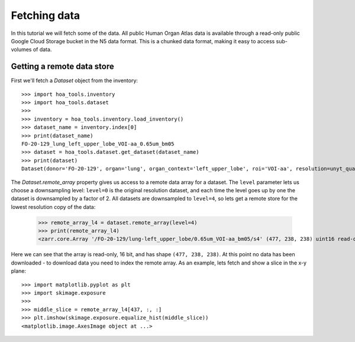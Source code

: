 Fetching data
=============

In this tutorial we will fetch some of the data. All public Human Organ Atlas
data is available through a read-only public Google Cloud Storage bucket in
the N5 data format. This is a chunked data format, making it easy to access
sub-volumes of data.

Getting a remote data store
---------------------------

First we'll fetch a `Dataset` object from the inventory::

    >>> import hoa_tools.inventory
    >>> import hoa_tools.dataset
    >>>
    >>> inventory = hoa_tools.inventory.load_inventory()
    >>> dataset_name = inventory.index[0]
    >>> print(dataset_name)
    FO-20-129_lung_left_upper_lobe_VOI-aa_0.65um_bm05
    >>> dataset = hoa_tools.dataset.get_dataset(dataset_name)
    >>> print(dataset)
    Dataset(donor='FO-20-129', organ='lung', organ_context='left_upper_lobe', roi='VOI-aa', resolution=unyt_quantity(0.65, 'μm'), beamline='bm05', nx=3794, ny=3794, nz=7626)

The `Dataset.remote_array` property gives us access to a remote data array for a dataset.
The ``level`` parameter lets us choose a downsampling level: ``level=0`` is the original
resolution dataset, and each time the level goes up by one the dataset is downsampled
by a factor of 2. All datasets are downsampled to ``level=4``, so lets get a remote store
for the lowest resolution copy of the data:

    >>> remote_array_l4 = dataset.remote_array(level=4)
    >>> print(remote_array_l4)
    <zarr.core.Array '/FO-20-129/lung-left_upper_lobe/0.65um_VOI-aa_bm05/s4' (477, 238, 238) uint16 read-only>

Here we can see that the array is read-only, 16 bit, and has shape ``(477, 238, 238)``.
At this point no data has been downloaded - to download data you need to index the remote array.
As an example, lets fetch and show a slice in the x-y plane::

    >>> import matplotlib.pyplot as plt
    >>> import skimage.exposure
    >>>
    >>> middle_slice = remote_array_l4[437, :, :]
    >>> plt.imshow(skimage.exposure.equalize_hist(middle_slice))
    <matplotlib.image.AxesImage object at ...>

.. plot::
    :include-source: false

    import hoa_tools.dataset
    import matplotlib.pyplot as plt
    import skimage.exposure

    dataset = hoa_tools.dataset.get_dataset('FO-20-129_lung_left_upper_lobe_VOI-aa_0.65um_bm05')
    remote_array_l4 = dataset.remote_array(level=4)

    middle_slice = remote_array_l4[437, :, :]
    plt.imshow(skimage.exposure.equalize_hist(middle_slice))
